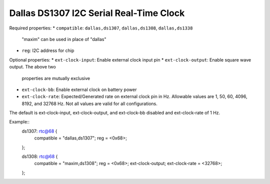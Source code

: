 Dallas DS1307 I2C Serial Real-Time Clock
========================================

Required properties:
* ``compatible``: ``dallas,ds1307``, ``dallas,ds1308``, ``dallas,ds1338``
	"maxim" can be used in place of "dallas"

* ``reg``: I2C address for chip

Optional properties:
* ``ext-clock-input``: Enable external clock input pin
* ``ext-clock-output``:  Enable square wave output.  The above two
  properties are mutually exclusive
* ``ext-clock-bb``: Enable external clock on battery power
* ``ext-clock-rate``:  Expected/Generated rate on external clock pin
  in Hz.  Allowable values are 1, 50, 60, 4096, 8192, and 32768 Hz.
  Not all values are valid for all configurations.

The default is ext-clock-input, ext-clock-output, and ext-clock-bb
disabled and ext-clock-rate of 1 Hz.

Example::
	ds1307: rtc@68 {
		compatible = "dallas,ds1307";
		reg = <0x68>;
	};

	ds1308: rtc@68 {
		compatible = "maxim,ds1308";
		reg = <0x68>;
		ext-clock-output;
		ext-clock-rate = <32768>;
	};
